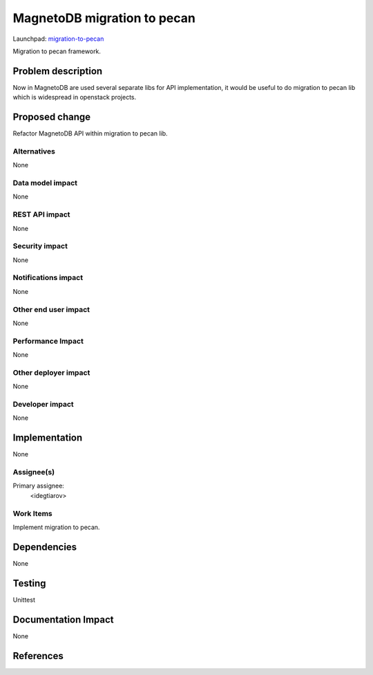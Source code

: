 ..
 This work is licensed under a Creative Commons Attribution 3.0 Unported
 License.

 http://creativecommons.org/licenses/by/3.0/legalcode

============================
MagnetoDB migration to pecan
============================

Launchpad: migration-to-pecan_

.. _migration-to-pecan:
   https://blueprints.launchpad.net/magnetodb/+spec/migration-to-pecan

Migration to pecan framework.

Problem description
===================

Now in MagnetoDB are  used several separate libs for API implementation, it
would be useful to do migration to pecan lib which is widespread in openstack
projects.

Proposed change
===============

Refactor MagnetoDB API within migration to pecan lib.

------------
Alternatives
------------

None

-----------------
Data model impact
-----------------

None

---------------
REST API impact
---------------

None

---------------
Security impact
---------------

None

--------------------
Notifications impact
--------------------

None

---------------------
Other end user impact
---------------------

None

------------------
Performance Impact
------------------

None

---------------------
Other deployer impact
---------------------

None

----------------
Developer impact
----------------

None

Implementation
==============

None

-----------
Assignee(s)
-----------

Primary assignee:
  <idegtiarov>

----------
Work Items
----------

Implement migration to pecan.

Dependencies
============

None

Testing
=======

Unittest

Documentation Impact
====================

None

References
==========
